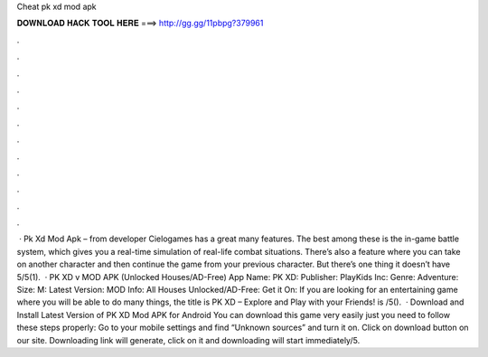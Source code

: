Cheat pk xd mod apk

𝐃𝐎𝐖𝐍𝐋𝐎𝐀𝐃 𝐇𝐀𝐂𝐊 𝐓𝐎𝐎𝐋 𝐇𝐄𝐑𝐄 ===> http://gg.gg/11pbpg?379961

.

.

.

.

.

.

.

.

.

.

.

.

 · Pk Xd Mod Apk – from developer Cielogames has a great many features. The best among these is the in-game battle system, which gives you a real-time simulation of real-life combat situations. There’s also a feature where you can take on another character and then continue the game from your previous character. But there’s one thing it doesn’t have 5/5(1).  · PK XD v MOD APK (Unlocked Houses/AD-Free) App Name: PK XD: Publisher: PlayKids Inc: Genre: Adventure: Size: M: Latest Version: MOD Info: All Houses Unlocked/AD-Free: Get it On: If you are looking for an entertaining game where you will be able to do many things, the title is PK XD – Explore and Play with your Friends! is /5().  · Download and Install Latest Version of PK XD Mod APK for Android You can download this game very easily just you need to follow these steps properly: Go to your mobile settings and find “Unknown sources” and turn it on. Click on download button on our site. Downloading link will generate, click on it and downloading will start immediately/5.